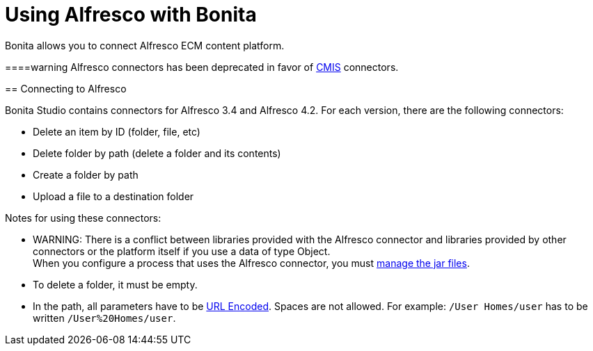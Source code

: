 = Using Alfresco with Bonita
:description: Bonita allows you to connect Alfresco ECM content platform.

Bonita allows you to connect Alfresco ECM content platform.

====warning
Alfresco connectors has been deprecated in favor of xref:cmis.adoc[CMIS] connectors.
====

== Connecting to Alfresco

Bonita Studio contains connectors for Alfresco 3.4 and Alfresco 4.2. For each version, there are the following connectors:

* Delete an item by ID (folder, file, etc)
* Delete folder by path (delete a folder and its contents)
* Create a folder by path
* Upload a file to a destination folder

Notes for using these connectors:

* WARNING: There is a conflict between libraries provided with the Alfresco connector and libraries provided by other connectors or the platform itself if you use a data of type Object. +
When you configure a process that uses the Alfresco connector, you must xref:manage-jar-files.adoc[manage the jar files].
* To delete a folder, it must be empty.
* In the path, all parameters have to be http://www.w3schools.com/tags/ref_urlencode.asp[URL Encoded]. Spaces are not allowed. For example: `/User Homes/user` has to be written `/User%20Homes/user`.
